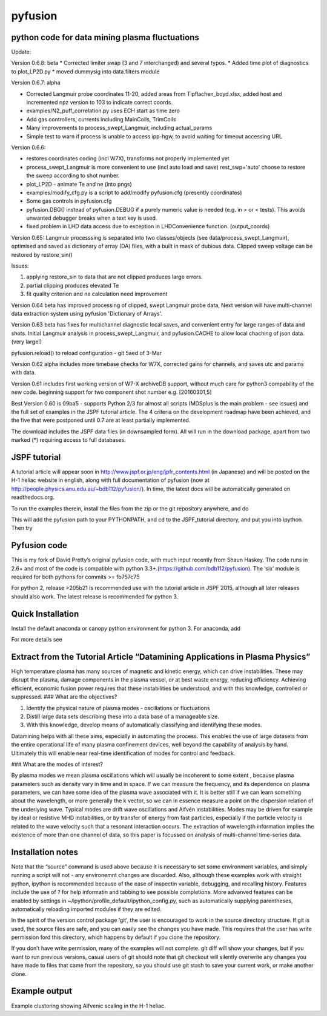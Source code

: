 pyfusion
========

python code for data mining plasma fluctuations
-----------------------------------------------

Update: 

Version 0.6.8: beta
* Corrected limiter swap (3 and 7 interchanged) and several typos.
* Added time plot of diagnostics to plot_LP2D.py
* moved dummysig into data.filters module

Version 0.6.7: alpha

* Corrected Langmuir probe coordinates 11-20, added areas from Tipflachen_boyd.xlsx, added host and incremented npz version to 103 to indicate correct coords.
* examples/N2_puff_correlation.py uses ECH start as time zero
* Add gas controllers, currents including MainCoils, TrimCoils
* Many improvements to process_swept_Langmuir, including actual_params
* Simple test to warn if process is unable to access ipp-hgw, to avoid
  waiting for timeout accessing URL

Version 0.6.6:
 
* restores coordinates coding (incl W7X), transforms not properly implemented yet
* process_swept_Langmuir is more convenient to use (incl auto load and save)
  rest_swp='auto' choose to restore the sweep according to shot number.
* plot_LP2D - animate Te and ne (into pngs)  
* examples/modify_cfg.py is a script to add/modify pyfusion.cfg
  (presently coordinates)
* Some gas controls in pyfusion.cfg
* pyfusion.DBG() instead of pyfusion.DEBUG if a purely numeric value is
  needed (e.g. in > or < tests).  This avoids unwanted debugger breaks when a
  text key is used.
* fixed problem in LHD data access due to exception in LHDConvenience function.  (output_coords)

Version 0.65: Langmuir processsing is separated into two classes/objects (see
data/process_swept_Langmuir), optimised and saved as dictionary of
array (DA) files, with a built in mask of dubious data.
Clipped sweep voltage can be restored by restore_sin()

Issues: 

1. applying restore_sin to data that are not clipped produces
   large errors.
2. partial clipping produces elevated Te
3. fit quality criterion and ne calculation need improvement

Version 0.64 beta has improved processing of clipped, swept Langmuir probe data,
Next version will have multi-channel data extraction system using pyfusion 'Dictionary of Arrays'.

Version 0.63 beta has fixes for multichannel diagnostic local saves,
and convenient entry for large ranges of data and shots.
Initial Langmuir analysis in process_swept_Langmuir, and pyfusion.CACHE to
allow local chaching of json data. (very large!)

pyfusion.reload() to reload configuration - git 5aed of 3-Mar

Version 0.62 alpha includes more timebase checks for W7X, corrected
gains for channels, and saves utc and params with data.

Version 0.61 includes first working version of W7-X archiveDB
support, without much care for python3 compability of the new code.
beginning support for two component shot number e.g. [20160301,5]

Best Version 0.60 is 09ba5 - supports Python 2/3 for almost all scripts 
(MDSplus is the main problem - see issues) and the full set of examples in the JSPF tutorial article. 
The 4 criteria on the development roadmap have been achieved, and the
five that were postponed until 0.7 are at least partially
implemented.

The download includes the JSPF data files (in downsampled form). All
will run in the download package, apart from two marked (\*) requiring
access to full databases.

.. raw:: html

   <pre>
   example1.py
   example1a.py
   example1_LHD.py*
   example2.py*
   example3.py
   example4.py
   example5.py
   example6.py
   </pre>

JSPF tutorial
-------------

A tutorial article will appear soon in
http://www.jspf.or.jp/eng/jpfr\_contents.html (in Japanese) and will be
posted on the H-1 heliac website in english, along with full
documentation of pyfusion (now at
http://people.physics.anu.edu.au/~bdb112/pyfusion/). In time, the latest
docs will be automatically generated on readthedocs.org.

To run the examples therein, install the files from the zip or the git
repository anywhere, and do

.. raw:: html

   <pre><code>
   source pyfusion/run_tutorial     # or wherever you installed it
   </code></pre>

This will add the pyfusion path to your PYTHONPATH, and cd to the
JSPF\_tutorial directory, and put you into ipython. Then try

.. raw:: html

   <pre><code>
   In [1]: run example4.py
   </code></pre>

Pyfusion code
-------------

This is my fork of David Pretty’s original pyfusion code, with much
input recently from Shaun Haskey. The code runs in 2.6+ and most of the
code is compatible with python
3.3+.(https://github.com/bdb112/pyfusion). The ‘six’ module is required
for both pythons for commits >= fb757c75

For python 2, release >205b21 is recommended use with the tutorial
article in JSPF 2015, although all later releases should also work. The
latest release is recommended for python 3.

Quick Installation
------------------

Install the default anaconda or canopy python environment for python 3.
For anaconda, add

.. raw:: html

   <pre><code>
   conda install scikit-learn
   </code></pre>

For more details see

.. raw:: html

   <pre><code>
   http://people.physics.anu.edu.au/~bdb112/pyfusion/tutorial/install/index.html
   </code></pre>

Extract from the Tutorial Article “Datamining Applications in Plasma Physics”
-----------------------------------------------------------------------------

High temperature plasma has many sources of magnetic and kinetic energy,
which can drive instabilities. These may disrupt the plasma, damage
components in the plasma vessel, or at best waste energy, reducing
efficiency. Achieving efficient, economic fusion power requires that
these instabilities be understood, and with this knowledge, controlled
or suppressed. ### What are the objectives?

.. raw:: html

   <pre>

1. Identify the physical nature of plasma modes - oscillations or
   fluctuations 
2. Distill large data sets describing these into a data
   base of a manageable size. 
3. With this knowledge, develop means of
   automatically classifying and identifying these modes.

.. raw:: html

   <pre>

Datamining helps with all these aims, especially in automating the
process. This enables the use of large datasets from the entire
operational life of many plasma confinement devices, well beyond the
capability of analysis by hand. Ultimately this will enable near
real-time identification of modes for control and feedback. 

### What are the modes of interest? 

By plasma modes we mean plasma oscillations which
will usually be incoherent to some extent , because plasma parameters
such as density vary in time and in space. If we can measure the
frequency, and its dependence on plasma parameters, we can have some
idea of the plasma wave associated with it. It is better still if we can
learn something about the wavelength, or more generally the k vector, so
we can in essence measure a point on the dispersion relation of the
underlying wave. Typical modes are drift wave oscillations and Alfvén
instabilities. Modes may be driven for example by ideal or resistive MHD
instabilities, or by transfer of energy from fast particles, especially
if the particle velocity is related to the wave velocity such that a
resonant interaction occurs. The extraction of wavelength information
implies the existence of more than one channel of data, so this paper is
focussed on analysis of multi-channel time-series data.

Installation notes
------------------

Note that the “source” command is used above because it is necessary to
set some environment variables, and simply running a script will not -
any environemnt changes are discarded. Also, although these examples
work with straight python, ipython is recommended because of the ease of
inspectin variable, debugging, and recalling history. Features include
the use of ? for help informatin and tabbing to see possible
completions. More advanved features can be enabled by settings in
~/ipython/profile\_default/ipython\_config.py, such as automatically
supplying parentheses, automatically reloading imported modules if they
are edited.

In the spirit of the version control package ‘git’, the user is
encouraged to work in the source directory structure. If git is used,
the source files are safe, and you can easily see the changes you have
made. This requires that the user has write permission ford this
directory, which happens by default if you clone the repository.

.. raw:: html

   <pre>

    python git clone /home/bdb112/pyfusion/mon121210/pyfusion/
    cd pyfusion
    

.. raw:: html

   <pre>

If you don’t have write permission, many of the examples will not
complete. git diff will show your changes, but if you want to run
previous versions, casual users of git should note that git checkout
will silently overwrite any changes you have made to files that came
from the repository, so you should use git stash to save your current
work, or make another clone.

Example output
--------------

Example clustering showing Alfvenic scaling in the H-1 heliac.

